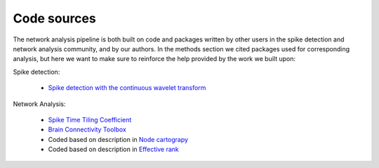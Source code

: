 Code sources
==============

The network analysis pipeline is both built on code and packages written by other users in the spike detection and network analysis community, and by our authors. In the methods section we cited packages used for corresponding analysis, but here we want to make sure to reinforce the help provided by the work we built upon:


Spike detection:

 - `Spike detection with the continuous wavelet transform <http://cbmspc.eng.uci.edu/SOFTWARE/SPIKEDETECTION/spikedetection.html>`_

Network Analysis:

 - `Spike Time Tiling Coefficient <https://github.com/CCutts/Detecting_pairwise_correlations_in_spike_trains/blob/master/spike_time_tiling_coefficient.c>`_
 - `Brain Connectivity Toolbox <https://sites.google.com/site/bctnet/>`_
 - Coded based on description in `Node cartograpy <https://www.nature.com/articles/nature03288?report=reader>`_
 - Coded based on description in `Effective rank <https://ieeexplore.ieee.org/abstract/document/7098875/>`_

   
   
